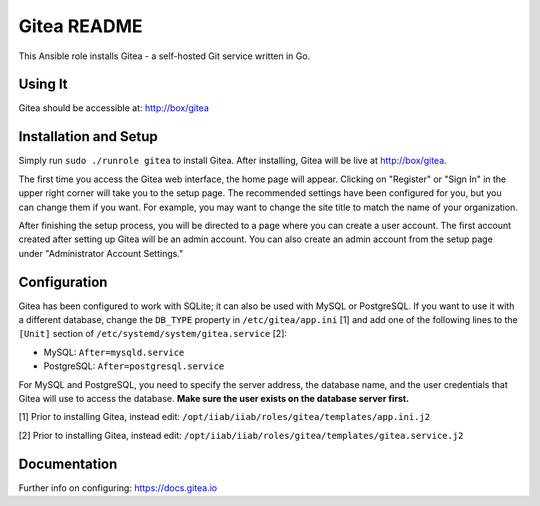 =============
Gitea README
=============

This Ansible role installs Gitea - a self-hosted Git service written in Go.

Using It
--------

Gitea should be accessible at: http://box/gitea

Installation and Setup
----------------------

Simply run ``sudo ./runrole gitea`` to install Gitea. After installing, Gitea 
will be live at http://box/gitea.

The first time you access the Gitea web interface, the home page will appear. 
Clicking on "Register" or "Sign In" in the upper right corner will take you to 
the setup page. The recommended settings have been configured for you, but you 
can change them if you want. For example, you may want to change the site title 
to match the name of your organization.

After finishing the setup process, you will be directed to a page where you can 
create a user account. The first account created after setting up Gitea will be 
an admin account. You can also create an admin account from the setup page 
under "Administrator Account Settings."

Configuration
-------------

Gitea has been configured to work with SQLite; it can also be used with MySQL or
PostgreSQL. If you want to use it with a different database, change the 
``DB_TYPE`` property in ``/etc/gitea/app.ini`` [1] and add one of the following 
lines to the ``[Unit]`` section of ``/etc/systemd/system/gitea.service`` [2]:

* MySQL: ``After=mysqld.service``
* PostgreSQL: ``After=postgresql.service``

For MySQL and PostgreSQL, you need to specify the server address, the database 
name, and the user credentials that Gitea will use to access the database. 
**Make sure the user exists on the database server first.**

[1] Prior to installing Gitea, instead edit: ``/opt/iiab/iiab/roles/gitea/templates/app.ini.j2``

[2] Prior to installing Gitea, instead edit: ``/opt/iiab/iiab/roles/gitea/templates/gitea.service.j2``

Documentation
-------------

Further info on configuring: `https://docs.gitea.io <https://docs.gitea.io/>`_
